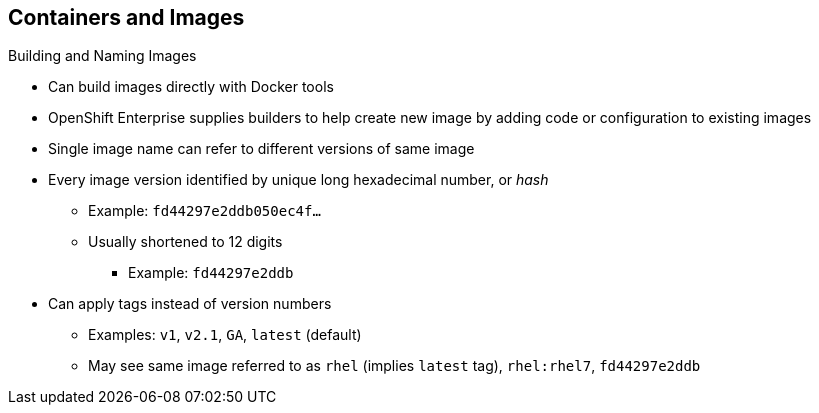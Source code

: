 == Containers and Images
:noaudio:

.Building and Naming Images

* Can build images directly with Docker tools
* OpenShift Enterprise supplies builders to help create new image by adding code or configuration to existing images

* Single image name can refer to different versions of same image
* Every image version identified by unique long hexadecimal number, or _hash_
** Example: `fd44297e2ddb050ec4f...`
** Usually shortened to 12 digits
*** Example: `fd44297e2ddb`
* Can apply tags instead of version numbers
** Examples: `v1`, `v2.1`, `GA`, `latest` (default)
** May see same image referred to as `rhel` (implies `latest` tag), `rhel:rhel7`, `fd44297e2ddb`

ifdef::showscript[]

=== Transcript

You can use Docker to build images directly, but OpenShift Enterprise also supplies builders that assist with creating an image by adding your code or configuration to existing images.

Because applications develop over time, a single image name can actually refer to many different versions of the same image. Every version of every image is identified by a unique hash, a long hexademical number that is usually shortened to 12 digits.

Rather than version numbers, Docker lets you apply tags to the image name to more precisely specify the image desired. So, for example, you might see the same image identified by the `rhel` tag (which implies the `latest` tag), the `rhel:rhel7` tag, or the `fd44297e2ddb` hash.

endif::showscript[]

